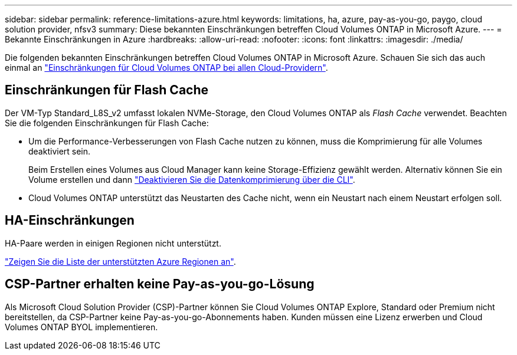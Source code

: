 ---
sidebar: sidebar 
permalink: reference-limitations-azure.html 
keywords: limitations, ha, azure, pay-as-you-go, paygo, cloud solution provider, nfsv3 
summary: Diese bekannten Einschränkungen betreffen Cloud Volumes ONTAP in Microsoft Azure. 
---
= Bekannte Einschränkungen in Azure
:hardbreaks:
:allow-uri-read: 
:nofooter: 
:icons: font
:linkattrs: 
:imagesdir: ./media/


[role="lead"]
Die folgenden bekannten Einschränkungen betreffen Cloud Volumes ONTAP in Microsoft Azure. Schauen Sie sich das auch einmal an link:reference-limitations.html["Einschränkungen für Cloud Volumes ONTAP bei allen Cloud-Providern"].



== Einschränkungen für Flash Cache

Der VM-Typ Standard_L8S_v2 umfasst lokalen NVMe-Storage, den Cloud Volumes ONTAP als _Flash Cache_ verwendet. Beachten Sie die folgenden Einschränkungen für Flash Cache:

* Um die Performance-Verbesserungen von Flash Cache nutzen zu können, muss die Komprimierung für alle Volumes deaktiviert sein.
+
Beim Erstellen eines Volumes aus Cloud Manager kann keine Storage-Effizienz gewählt werden. Alternativ können Sie ein Volume erstellen und dann http://docs.netapp.com/ontap-9/topic/com.netapp.doc.dot-cm-vsmg/GUID-8508A4CB-DB43-4D0D-97EB-859F58B29054.html["Deaktivieren Sie die Datenkomprimierung über die CLI"^].

* Cloud Volumes ONTAP unterstützt das Neustarten des Cache nicht, wenn ein Neustart nach einem Neustart erfolgen soll.




== HA-Einschränkungen

HA-Paare werden in einigen Regionen nicht unterstützt.

https://cloud.netapp.com/cloud-volumes-global-regions["Zeigen Sie die Liste der unterstützten Azure Regionen an"^].



== CSP-Partner erhalten keine Pay-as-you-go-Lösung

Als Microsoft Cloud Solution Provider (CSP)-Partner können Sie Cloud Volumes ONTAP Explore, Standard oder Premium nicht bereitstellen, da CSP-Partner keine Pay-as-you-go-Abonnements haben. Kunden müssen eine Lizenz erwerben und Cloud Volumes ONTAP BYOL implementieren.
